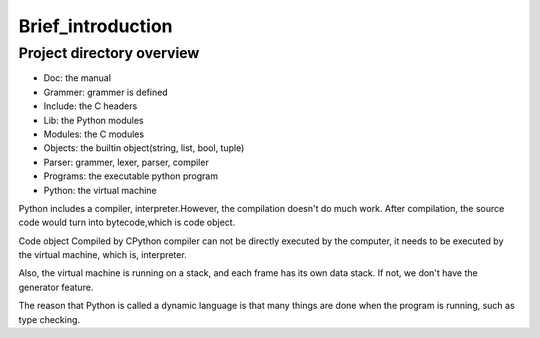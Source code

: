 ==================
Brief_introduction
==================

***************************
Project directory overview
***************************

- Doc: the manual
- Grammer: grammer is defined
- Include: the C headers
- Lib: the Python modules
- Modules: the C modules
- Objects: the builtin object(string, list, bool, tuple)
- Parser: grammer, lexer, parser, compiler
- Programs: the executable python program
- Python: the virtual machine

Python includes a compiler, interpreter.However, the compilation doesn't do much work.
After compilation, the source code would turn into bytecode,which is code object.

Code object Compiled by CPython compiler can not be directly
executed by the computer, it needs to be executed by the
virtual machine, which is, interpreter.

Also, the virtual machine is running on a stack, and each frame has its own data stack.
If not, we don't have the generator feature.

The reason that Python is called a dynamic language is that
many things are done when the program is running, such as type
checking.